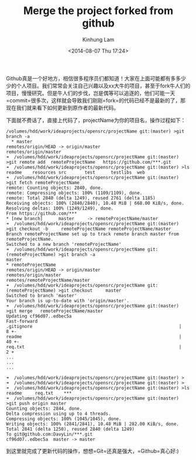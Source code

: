 #+AUTHOR: Kinhung Lam
#+EMAIL: linjxljx@gmail.com
#+TITLE: Merge the project forked from github
#+DATE: <2014-08-07 Thu 17:24>

Github真是一个好地方，相信很多程序员们都知道！大家在上面可能都有多多少少的个人项目。我们常常会关注自己兴趣以及xx大牛的项目，甚至于fork牛人们的项目，慢慢研究。但是牛人们的步伐，岂是偶等可以追逐的，他们可能一天=commit=很多次，这样就会导致我们刚刚=fork=的代码已经不是最新的了，那现在我们就来看下如何更新到原作者的最新代码。

#+MORE_LINK:

下面就不费话了，直接上代码了，projectName为你的项目名，操作过程如下：

#+begin_example
/volumes/hdd/work/ideaprojects/opensrc/projectName git:(master) >git branch -a
  * master
remotes/origin/HEAD -> origin/master
remotes/origin/master
➜  /volumes/hdd/work/ideaprojects/opensrc/projectName git:(master) >git remote add  remoteProjectName   https://github.com/***.git
➜  /volumes/hdd/work/ideaprojects/opensrc/projectName git:(master) >ls
readme    resources src       test      testlibs  web
➜  /volumes/hdd/work/ideaprojects/opensrc/projectName git:(master) >git fetch remoteProjectName
remote: Counting objects: 2840, done.
remote: Compressing objects: 100% (1109/1109), done.
remote: Total 2840 (delta 1249), reused 2761 (delta 1185)
Receiving objects: 100% (2840/2840), 10.48 MiB | 668.00 KiB/s, done.
Resolving deltas: 100% (1249/1249), done.
From https://github.com/***
* [new branch]      master     -> remoteProjectName/master
➜  /volumes/hdd/work/ideaprojects/opensrc/projectName git:(master) >git checkout -b     remoteProjectName remoteProjectName/master
Branch remoteProjectName set up to track remote branch master from remoteProjectName.
Switched to a new branch 'remoteProjectName'
➜  /volumes/hdd/work/ideaprojects/opensrc/projectName git:(remoteProjectName) >git branch -a
master
* remoteProjectName
remotes/origin/HEAD -> origin/master
remotes/origin/master
remotes/remoteProjectName/master
➜  /volumes/hdd/work/ideaprojects/opensrc/projectName git:(remoteProjectName) >git checkout     master
Switched to branch 'master'
Your branch is up-to-date with 'origin/master'.
➜  /volumes/hdd/work/ideaprojects/opensrc/projectName git:(master) >git merge   remoteProjectName/master
Updating cf96d07..edbec5a
Fast-forward
.gitignore                                                        |   8 +-
readme                                                            |  40 +-
req.txt                                                           |   2 +
...
...
...

➜  /volumes/hdd/work/ideaprojects/opensrc/projectName git:(master) >
➜  /volumes/hdd/work/ideaprojects/opensrc/projectName git:(master) >
➜  /volumes/hdd/work/ideaprojects/opensrc/projectName git:(master) >ls
readme     req.txt    ***        
➜  /volumes/hdd/work/ideaprojects/opensrc/projectName git:(master) >git push origin master
Counting objects: 2844, done.
Delta compression using up to 4 threads.
Compressing objects: 100% (1045/1045), done.
Writing objects: 100% (2841/2841), 10.48 MiB | 282.00 KiB/s, done.
Total 2841 (delta 1250), reused 2840 (delta 1249)
To git@github.com:DavyLin/***.git
cf96d07..edbec5a  master -> master
#+end_example

到这里就完成了更新代码的操作，想想=Git=还真是强大，=Github=真心好:)
